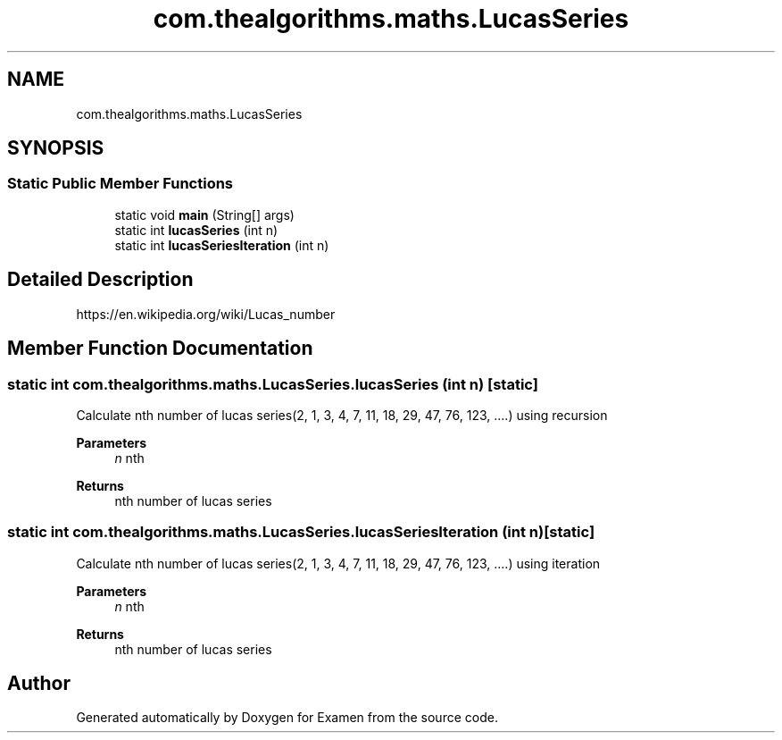 .TH "com.thealgorithms.maths.LucasSeries" 3 "Fri Jan 28 2022" "Examen" \" -*- nroff -*-
.ad l
.nh
.SH NAME
com.thealgorithms.maths.LucasSeries
.SH SYNOPSIS
.br
.PP
.SS "Static Public Member Functions"

.in +1c
.ti -1c
.RI "static void \fBmain\fP (String[] args)"
.br
.ti -1c
.RI "static int \fBlucasSeries\fP (int n)"
.br
.ti -1c
.RI "static int \fBlucasSeriesIteration\fP (int n)"
.br
.in -1c
.SH "Detailed Description"
.PP 
https://en.wikipedia.org/wiki/Lucas_number 
.SH "Member Function Documentation"
.PP 
.SS "static int com\&.thealgorithms\&.maths\&.LucasSeries\&.lucasSeries (int n)\fC [static]\fP"
Calculate nth number of lucas series(2, 1, 3, 4, 7, 11, 18, 29, 47, 76, 123, \&.\&.\&.\&.) using recursion
.PP
\fBParameters\fP
.RS 4
\fIn\fP nth 
.RE
.PP
\fBReturns\fP
.RS 4
nth number of lucas series 
.RE
.PP

.SS "static int com\&.thealgorithms\&.maths\&.LucasSeries\&.lucasSeriesIteration (int n)\fC [static]\fP"
Calculate nth number of lucas series(2, 1, 3, 4, 7, 11, 18, 29, 47, 76, 123, \&.\&.\&.\&.) using iteration
.PP
\fBParameters\fP
.RS 4
\fIn\fP nth 
.RE
.PP
\fBReturns\fP
.RS 4
nth number of lucas series 
.RE
.PP


.SH "Author"
.PP 
Generated automatically by Doxygen for Examen from the source code\&.
